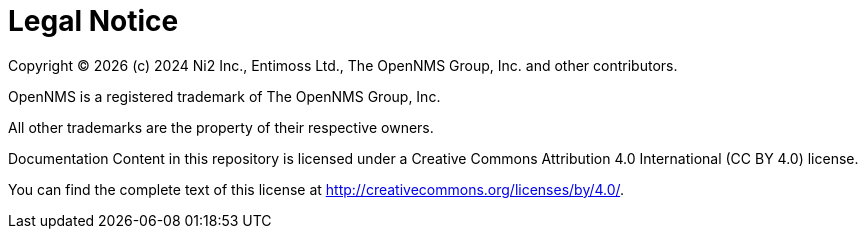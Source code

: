 
// Allow GitHub image rendering
:imagesdir: ../images

[[ga-admin-legal]]
= Legal Notice

Copyright © {docyear} (c) 2024 Ni2 Inc., Entimoss Ltd., The OpenNMS Group, Inc. and other contributors.

OpenNMS is a registered trademark of The OpenNMS Group, Inc.

All other trademarks are the property of their respective owners.

Documentation Content in this repository is licensed under a Creative Commons Attribution 4.0 International (CC BY 4.0) license.

You can find the complete text of this license at http://creativecommons.org/licenses/by/4.0/.